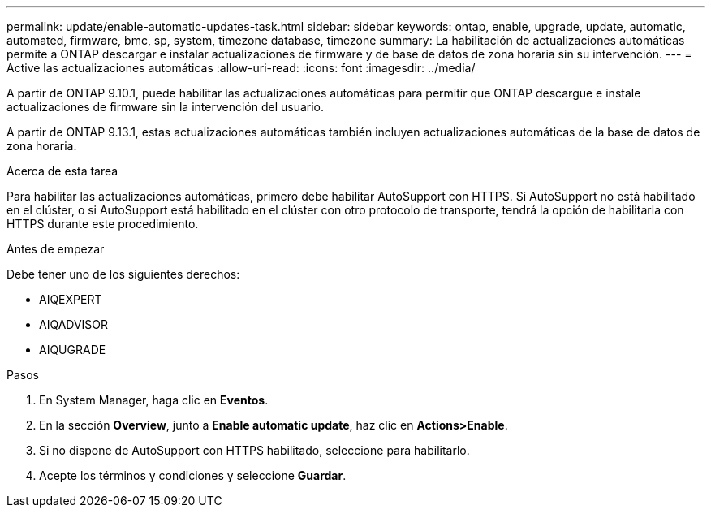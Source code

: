 ---
permalink: update/enable-automatic-updates-task.html 
sidebar: sidebar 
keywords: ontap, enable, upgrade, update, automatic, automated, firmware, bmc, sp, system, timezone database, timezone 
summary: La habilitación de actualizaciones automáticas permite a ONTAP descargar e instalar actualizaciones de firmware y de base de datos de zona horaria sin su intervención. 
---
= Active las actualizaciones automáticas
:allow-uri-read: 
:icons: font
:imagesdir: ../media/


[role="lead"]
A partir de ONTAP 9.10.1, puede habilitar las actualizaciones automáticas para permitir que ONTAP descargue e instale actualizaciones de firmware sin la intervención del usuario.

A partir de ONTAP 9.13.1, estas actualizaciones automáticas también incluyen actualizaciones automáticas de la base de datos de zona horaria.

.Acerca de esta tarea
Para habilitar las actualizaciones automáticas, primero debe habilitar AutoSupport con HTTPS. Si AutoSupport no está habilitado en el clúster, o si AutoSupport está habilitado en el clúster con otro protocolo de transporte, tendrá la opción de habilitarla con HTTPS durante este procedimiento.

.Antes de empezar
Debe tener uno de los siguientes derechos:

* AIQEXPERT
* AIQADVISOR
* AIQUGRADE


.Pasos
. En System Manager, haga clic en *Eventos*.
. En la sección *Overview*, junto a *Enable automatic update*, haz clic en *Actions>Enable*.
. Si no dispone de AutoSupport con HTTPS habilitado, seleccione para habilitarlo.
. Acepte los términos y condiciones y seleccione *Guardar*.

